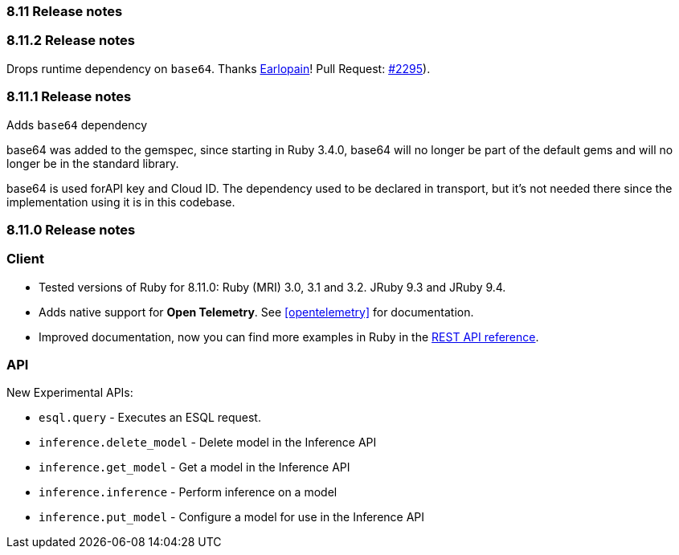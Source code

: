 [[release_notes_8110]]
=== 8.11 Release notes

[discrete]
[[release_notes_8_11_2]]
=== 8.11.2 Release notes

Drops runtime dependency on `base64`. Thanks https://github.com/Earlopain[Earlopain]! Pull Request: https://github.com/elastic/elasticsearch-ruby/pull/2295[#2295]).

[discrete]
[[release_notes_8_11_1]]
=== 8.11.1 Release notes

Adds `base64` dependency

base64 was added to the gemspec, since starting in Ruby 3.4.0, base64 will no longer be part of the default gems and will no longer be in the standard library.

base64 is used forAPI key and Cloud ID. The dependency used to be declared in transport, but it's not needed there since the implementation using it is in this codebase.


[discrete]
[[release_notes_811_0]]
=== 8.11.0 Release notes

[discrete]
=== Client

* Tested versions of Ruby for 8.11.0: Ruby (MRI) 3.0, 3.1 and 3.2. JRuby 9.3 and JRuby 9.4.
* Adds native support for *Open Telemetry*. See <<opentelemetry>> for documentation.
* Improved documentation, now you can find more examples in Ruby in the https://www.elastic.co/guide/en/elasticsearch/reference/8.11/rest-apis.html[REST API reference].

[discrete]
=== API

New Experimental APIs:

* `esql.query` - Executes an ESQL request.
* `inference.delete_model` - Delete model in the Inference API
* `inference.get_model` - Get a model in the Inference API
* `inference.inference` - Perform inference on a model
* `inference.put_model` - Configure a model for use in the Inference API
